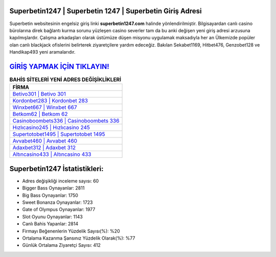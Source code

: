 ﻿Superbetin1247 | Superbetin 1247 | Superbetin Giriş Adresi
===================================

.. image:: images/superbetin-giris.jpg
   :width: 600
   
Superbetin websitesinin engelsiz giriş linki **superbetin1247.com** halinde yönlendirilmiştir. Bilgisayardan canlı casino bürolarına direk bağlantı kurma sorunu yüzleşen casino severler tam da bu anki değişen yeni giriş adresi arzusuna kapılmışlardır. Çalışma arkadaşları olarak üstümüze düşen misyonu uygulamak maksadıyla her an Ülkemizde popüler olan  canlı blackjack ofislerini belirterek ziyaretçilere yardım edeceğiz. Bakılan Sekabet1169, Hitbet476, Genzobet128 ve Handikap493 yeni aramalarıdır.

`GİRİŞ YAPMAK İÇİN TIKLAYIN! <https://cutt.ly/QwVVg2Vk>`_
==============

.. list-table:: **BAHİS SİTELERİ YENİ ADRES DEĞİŞİKLİKLERİ**
   :widths: 100
   :header-rows: 1

   * - FİRMA
   * - `Betivo301 | Betivo 301 <betivo301-betivo-301-betivo-giris-adresi.html>`_
   * - `Kordonbet283 | Kordonbet 283 <kordonbet283-kordonbet-283-kordonbet-giris-adresi.html>`_
   * - `Winxbet667 | Winxbet 667 <winxbet667-winxbet-667-winxbet-giris-adresi.html>`_	 
   * - `Betkom62 | Betkom 62 <betkom62-betkom-62-betkom-giris-adresi.html>`_	 
   * - `Casinoboombets336 | Casinoboombets 336 <casinoboombets336-casinoboombets-336-casinoboombets-giris-adresi.html>`_ 
   * - `Hızlıcasino245 | Hızlıcasino 245 <hizlicasino245-hizlicasino-245-hizlicasino-giris-adresi.html>`_
   * - `Supertotobet1495 | Supertotobet 1495 <supertotobet1495-supertotobet-1495-supertotobet-giris-adresi.html>`_	 
   * - `Avvabet460 | Avvabet 460 <avvabet460-avvabet-460-avvabet-giris-adresi.html>`_
   * - `Adaxbet312 | Adaxbet 312 <adaxbet312-adaxbet-312-adaxbet-giris-adresi.html>`_
   * - `Altıncasino433 | Altıncasino 433 <altincasino433-altincasino-433-altincasino-giris-adresi.html>`_
	 
Superbetin1247 İstatistikleri:
===================================	 
* Adres değişikliği inceleme sayısı: 60
* Bigger Bass Oynayanlar: 2811
* Big Bass Oynayanlar: 1750
* Sweet Bonanza Oynayanlar: 1723
* Gate of Olympus Oynayanlar: 1977
* Slot Oyunu Oynayanlar: 1143
* Canlı Bahis Yapanlar: 2814
* Firmayı Beğenenlerin Yüzdelik Sayısı(%): %20
* Ortalama Kazanma Şansınız Yüzdelik Olarak(%): %77
* Günlük Ortalama Ziyaretçi Sayısı: 412
